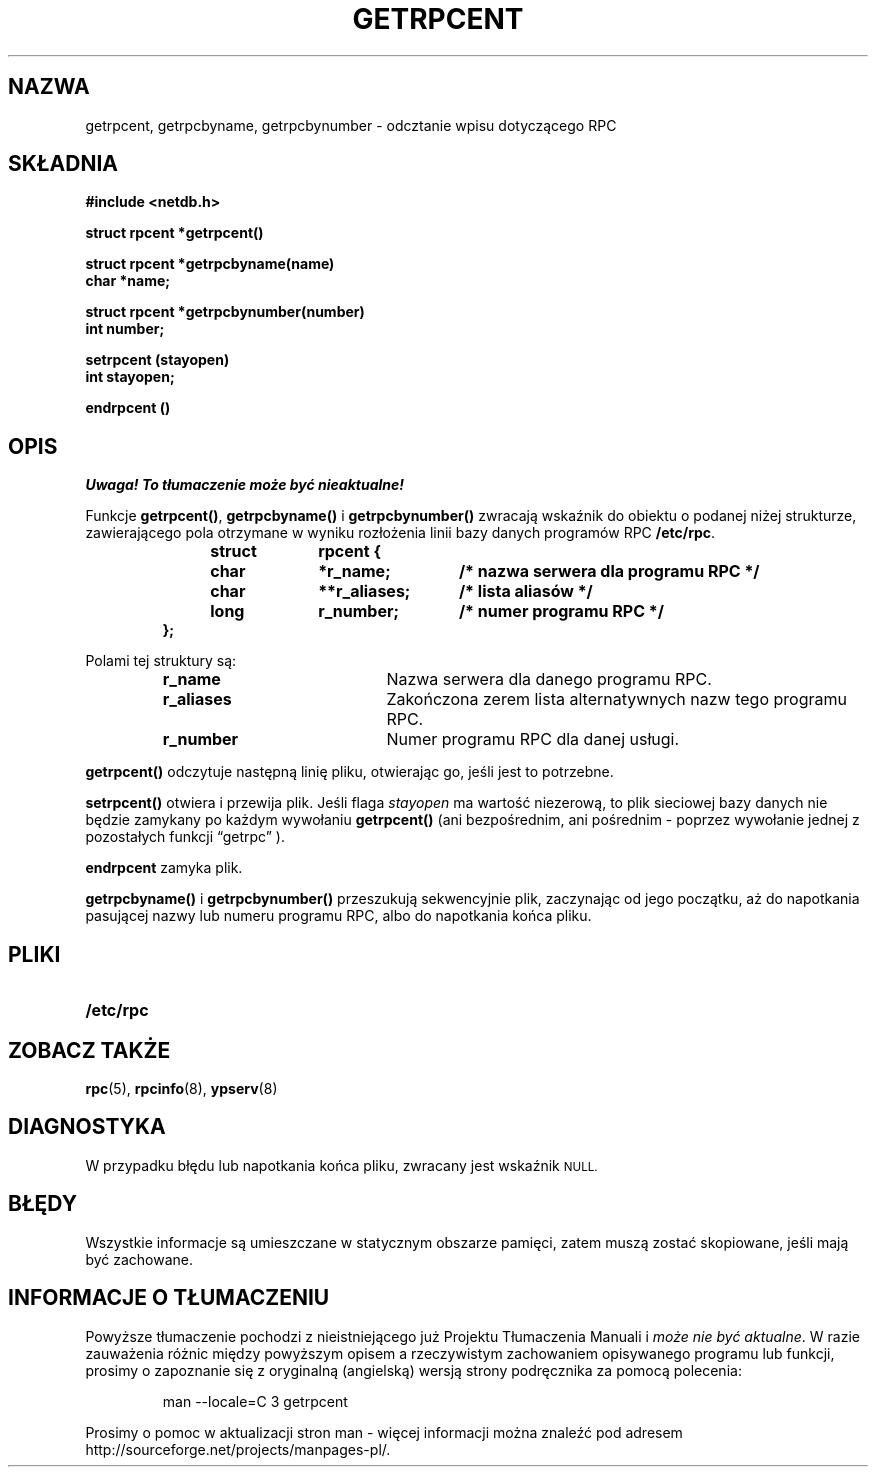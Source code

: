 .\" @(#)getrpcent.3n	2.2 88/08/02 4.0 RPCSRC; from 1.11 88/03/14 SMI
.\"
.\" Tłumaczenie wersji man-pages 1.50 - czerwiec 2002 PTM
.\" Andrzej Krzysztofowicz <ankry@mif.pg.gda.pl>
.\"
.TH GETRPCENT 3 1987-12-14 
.SH NAZWA
getrpcent, getrpcbyname, getrpcbynumber \- odcztanie wpisu dotyczącego RPC
.SH SKŁADNIA
.nf
.ft B
#include <netdb.h>
.LP
.ft B
struct rpcent *getrpcent()
.LP
.ft B
struct rpcent *getrpcbyname(name)
char *name;
.LP
.ft B
struct rpcent *getrpcbynumber(number)
int number;
.LP
.ft B
setrpcent (stayopen)
int stayopen;
.LP
.ft B
endrpcent ()
.fi
.SH OPIS
\fI Uwaga! To tłumaczenie może być nieaktualne!\fP
.PP
.LP
Funkcje
.BR getrpcent() ,
.B getrpcbyname()
i
.B getrpcbynumber()
zwracają wskaźnik do obiektu o podanej niżej strukturze, zawierającego pola
otrzymane w wyniku rozłożenia linii bazy danych programów RPC
.BR /etc/rpc .
.RS
.LP
.nf
.ft B
struct	rpcent {
	char	*r_name;	/* nazwa serwera dla programu RPC */
	char	**r_aliases;	/* lista aliasów */
	long	r_number;	/* numer programu RPC */
};
.ft R
.fi
.RE
.LP
Polami tej struktury są:
.RS
.PD 0
.TP 20
.B r_name
Nazwa serwera dla danego programu RPC.
.TP 20
.B r_aliases
Zakończona zerem lista alternatywnych nazw tego programu RPC.
.TP  20
.B r_number
Numer programu RPC dla danej usługi.
.PD
.RE
.LP
.B getrpcent()
odczytuje następną linię pliku, otwierając go, jeśli jest to potrzebne.
.LP
.B setrpcent()
otwiera i przewija plik. Jeśli flaga
.I stayopen
ma wartość niezerową, to plik sieciowej bazy danych nie będzie zamykany po
każdym wywołaniu
.B getrpcent()
(ani bezpośrednim, ani pośrednim - poprzez wywołanie jednej z pozostałych 
funkcji \*(lqgetrpc\*(rq ).
.LP
.B endrpcent
zamyka plik.
.LP
.B getrpcbyname()
i
.B getrpcbynumber()
przeszukują sekwencyjnie plik, zaczynając od jego początku, aż do napotkania
pasującej nazwy lub numeru programu RPC, albo do napotkania końca pliku.
.SH PLIKI
.PD 0
.TP 20
.B /etc/rpc
.PD
.SH "ZOBACZ TAKŻE"
.BR rpc (5),
.BR rpcinfo (8),
.BR ypserv (8)
.SH DIAGNOSTYKA
.LP
W przypadku błędu lub napotkania końca pliku, zwracany jest wskaźnik
.SM NULL\fR.
.SH BŁĘDY
.LP
Wszystkie informacje są umieszczane w statycznym obszarze pamięci, zatem
muszą zostać skopiowane, jeśli mają być zachowane.
.SH "INFORMACJE O TŁUMACZENIU"
Powyższe tłumaczenie pochodzi z nieistniejącego już Projektu Tłumaczenia Manuali i 
\fImoże nie być aktualne\fR. W razie zauważenia różnic między powyższym opisem
a rzeczywistym zachowaniem opisywanego programu lub funkcji, prosimy o zapoznanie 
się z oryginalną (angielską) wersją strony podręcznika za pomocą polecenia:
.IP
man \-\-locale=C 3 getrpcent
.PP
Prosimy o pomoc w aktualizacji stron man \- więcej informacji można znaleźć pod
adresem http://sourceforge.net/projects/manpages\-pl/.
